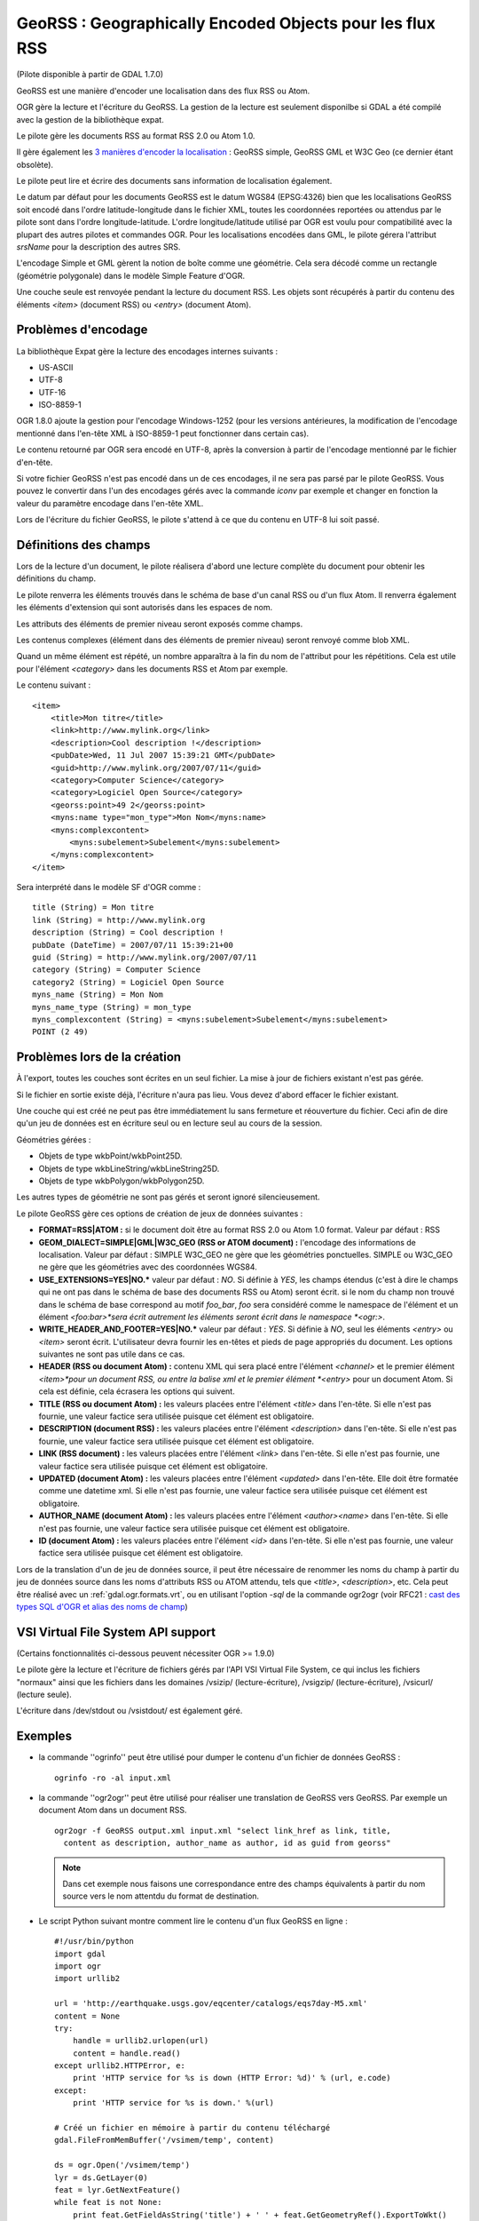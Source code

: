 .. _`gdal.ogr.formats.georss`:

=========================================================
GeoRSS : Geographically Encoded Objects pour les flux RSS
=========================================================

(Pilote disponible à partir de GDAL 1.7.0)

GeoRSS est une manière d'encoder une localisation dans des flux RSS ou Atom.

OGR gère la lecture et l'écriture du GeoRSS. La gestion de la lecture est 
seulement disponilbe si GDAL a été compilé avec la gestion de la bibliothèque 
expat.

Le pilote gère les documents RSS au format RSS 2.0 ou Atom 1.0.

Il gère également les 
`3 manières d'encoder la localisation <http://georss.org/model>`_ : GeoRSS 
simple, GeoRSS GML et W3C Geo (ce dernier étant obsolète).

Le pilote peut lire et écrire des documents sans information de localisation également.

Le datum par défaut pour les documents GeoRSS est le datum WGS84 (EPSG:4326) 
bien que les localisations GeoRSS soit encodé dans l'ordre latitude-longitude 
dans le fichier XML, toutes les coordonnées reportées ou attendus par le pilote 
sont dans l'ordre longitude-latitude. L'ordre longitude/latitude utilisé par 
OGR est voulu pour compatibilité avec la plupart des autres pilotes et commandes 
OGR. Pour les localisations encodées dans GML, le pilote gérera l'attribut 
*srsName* pour la description des autres SRS.

L'encodage Simple et GML gèrent la notion de boîte comme une géométrie. Cela 
sera décodé comme un rectangle (géométrie polygonale) dans le modèle Simple 
Feature d'OGR.

Une couche seule est renvoyée pendant la lecture du document RSS. Les objets 
sont récupérés à partir du contenu des éléments *<item>* (document RSS) ou 
*<entry>* (document Atom).

Problèmes d'encodage
=====================

La bibliothèque Expat gère la lecture des encodages internes suivants :

* US-ASCII
* UTF-8
* UTF-16
* ISO-8859-1

OGR 1.8.0 ajoute la gestion pour l'encodage Windows-1252 (pour les versions 
antérieures, la modification de l'encodage mentionné dans l'en-tête XML à 
ISO-8859-1 peut fonctionner dans certain cas).

Le contenu retourné par OGR sera encodé en UTF-8, après la conversion à partir de 
l'encodage mentionné par le fichier d'en-tête.

Si votre fichier GeoRSS n'est pas encodé dans un de ces encodages, il ne sera 
pas parsé par le pilote GeoRSS. Vous pouvez le convertir dans l'un des encodages 
gérés avec la commande *iconv* par exemple et changer en fonction la valeur 
du paramètre encodage dans l'en-tête XML.

Lors de l'écriture du fichier GeoRSS, le pilote s'attend à ce que du contenu en 
UTF-8 lui soit passé.

Définitions des champs
=======================

Lors de la lecture d'un document, le pilote réalisera d'abord une lecture 
complète du document pour obtenir les définitions du champ.

Le pilote renverra les éléments trouvés dans le schéma de base d'un canal RSS ou 
d'un flux Atom. Il renverra également les éléments d'extension qui sont 
autorisés dans les espaces de nom.

Les attributs des éléments de premier niveau seront exposés comme champs.

Les contenus complexes (élément dans des éléments de premier niveau) seront 
renvoyé comme blob XML.

Quand un même élément est répété, un nombre apparaîtra à la fin du nom de 
l'attribut pour les répétitions. Cela est utile pour l'élément *<category>* 
dans les documents RSS et Atom par exemple.

Le contenu suivant :
::
    
    <item>
        <title>Mon titre</title>
        <link>http://www.mylink.org</link>
        <description>Cool description !</description>
        <pubDate>Wed, 11 Jul 2007 15:39:21 GMT</pubDate>
        <guid>http://www.mylink.org/2007/07/11</guid>
        <category>Computer Science</category>
        <category>Logiciel Open Source</category>
        <georss:point>49 2</georss:point>
        <myns:name type="mon_type">Mon Nom</myns:name>
        <myns:complexcontent>
            <myns:subelement>Subelement</myns:subelement>
        </myns:complexcontent>
    </item>

Sera interprété dans le modèle SF d'OGR comme :
::
    
    title (String) = Mon titre
    link (String) = http://www.mylink.org
    description (String) = Cool description !
    pubDate (DateTime) = 2007/07/11 15:39:21+00
    guid (String) = http://www.mylink.org/2007/07/11
    category (String) = Computer Science
    category2 (String) = Logiciel Open Source
    myns_name (String) = Mon Nom
    myns_name_type (String) = mon_type
    myns_complexcontent (String) = <myns:subelement>Subelement</myns:subelement>
    POINT (2 49)

Problèmes lors de la création
==============================

À l'export, toutes les couches sont écrites en un seul fichier. La mise à jour 
de fichiers existant n'est pas gérée.

Si le fichier en sortie existe déjà, l'écriture n'aura pas lieu. Vous devez 
d'abord effacer le fichier existant.

Une couche qui est créé ne peut pas être immédiatement lu sans fermeture et 
réouverture du fichier. Ceci afin de dire qu'un jeu de données est en écriture 
seul ou en lecture seul au cours de la session.

Géométries gérées :

* Objets de type wkbPoint/wkbPoint25D.
* Objets de type wkbLineString/wkbLineString25D.
* Objets de type wkbPolygon/wkbPolygon25D.

Les autres types de géométrie ne sont pas gérés et seront ignoré silencieusement.

Le pilote GeoRSS gère ces options de création de jeux de données suivantes :

* **FORMAT=RSS|ATOM :** si le document doit être au format RSS 2.0 ou Atom 
  1.0 format. Valeur par défaut : RSS
* **GEOM_DIALECT=SIMPLE|GML|W3C_GEO (RSS or ATOM document) :** l'encodage des 
  informations de localisation. Valeur par défaut : SIMPLE W3C_GEO ne gère que 
  les géométries ponctuelles. SIMPLE ou W3C_GEO ne gère que les géométries avec 
  des coordonnées WGS84.
* **USE_EXTENSIONS=YES|NO.*** valeur par défaut : *NO*. Si définie à *YES*, 
  les champs étendus (c'est à dire le champs qui ne ont pas dans le schéma de 
  base des documents RSS ou Atom) seront écrit. si le nom du champ non trouvé 
  dans le schéma de base correspond au motif *foo_bar*, *foo* sera considéré 
  comme le namespace de l'élément et un élément *<foo:bar>*sera écrit autrement 
  les éléments seront écrit dans le namespace *<ogr:>*.
* **WRITE_HEADER_AND_FOOTER=YES|NO.*** valeur par défaut : *YES*. Si définie à 
  *NO*, seul les éléments *<entry>* ou *<item>* seront écrit. L'utilisateur 
  devra fournir les en-têtes et pieds de page appropriés du document. Les 
  options suivantes ne sont pas utile dans ce cas.
* **HEADER (RSS ou document Atom) :** contenu XML qui sera placé entre 
  l'élément *<channel>* et le premier élément *<item>*pour un document RSS, ou 
  entre la balise xml et le premier élément *<entry>* pour un document Atom. 
  Si cela est définie, cela écrasera les options qui suivent.
* **TITLE (RSS ou document Atom) :** les valeurs placées entre l'élément 
  *<title>* dans l'en-tête. Si elle n'est pas fournie, une valeur factice sera 
  utilisée puisque cet élément est obligatoire.
* **DESCRIPTION (document RSS) :** les valeurs placées entre l'élément 
  *<description>* dans l'en-tête. Si elle n'est pas fournie, une valeur factice 
  sera utilisée puisque cet élément est obligatoire.
* **LINK (RSS document) :** les valeurs placées entre l'élément *<link>* dans 
  l'en-tête. Si elle n'est pas fournie, une valeur factice sera utilisée puisque 
  cet élément est obligatoire.
* **UPDATED (document Atom) :** les valeurs placées entre l'élément 
  *<updated>* dans l'en-tête. Elle doit être formatée comme une datetime xml. 
  Si elle n'est pas fournie, une valeur factice sera utilisée puisque cet 
  élément est obligatoire.
* **AUTHOR_NAME (document Atom) :** les valeurs placées entre l'élément 
  *<author><name>* dans l'en-tête. Si elle n'est pas fournie, une valeur 
  factice sera utilisée puisque cet élément est obligatoire.
* **ID (document Atom) :** les valeurs placées entre l'élément *<id>* dans 
  l'en-tête. Si elle n'est pas fournie, une valeur factice sera utilisée puisque 
  cet élément est obligatoire.

Lors de la translation d'un de jeu de données source, il peut être nécessaire 
de renommer les noms du champ à partir du jeu de données source dans les noms 
d'attributs RSS ou ATOM attendu, tels que *<title>*, *<description>*, etc. Cela 
peut être réalisé avec un :ref:`gdal.ogr.formats.vrt`, ou en utilisant 
l'option *-sql* de la commande ogr2ogr (voir RFC21 : 
`cast des types SQL d'OGR et alias des noms de champ <http://trac.osgeo.org/gdal/wiki/rfc21_ogrsqlcast>`_)

VSI Virtual File System API support
====================================

(Certains fonctionnalités ci-dessous peuvent nécessiter OGR >= 1.9.0)

Le pilote gère la lecture et l'écriture de fichiers gérés par l'API VSI Virtual 
File System, ce qui inclus les fichiers "normaux" ainsi que les fichiers dans 
les domaines /vsizip/ (lecture-écriture), /vsigzip/ (lecture-écriture), 
/vsicurl/ (lecture seule).

L'écriture dans /dev/stdout ou /vsistdout/ est également géré.

Exemples
========

* la commande ''ogrinfo'' peut être utilisé pour dumper le contenu d'un fichier 
  de données GeoRSS :
  ::
    
    ogrinfo -ro -al input.xml

* la commande ''ogr2ogr'' peut être utilisé pour réaliser une translation de 
  GeoRSS vers GeoRSS. Par exemple un document Atom dans un document RSS.
  ::
    
    ogr2ogr -f GeoRSS output.xml input.xml "select link_href as link, title, 
      content as description, author_name as author, id as guid from georss" 

  .. note::
    Dans cet exemple nous faisons une correspondance entre des champs 
    équivalents à partir du nom source vers le nom attentdu du format de 
    destination.

* Le script Python suivant montre comment lire le contenu d'un flux GeoRSS en 
  ligne :
  ::
    
    #!/usr/bin/python
    import gdal
    import ogr
    import urllib2

    url = 'http://earthquake.usgs.gov/eqcenter/catalogs/eqs7day-M5.xml'
    content = None
    try:
        handle = urllib2.urlopen(url)
        content = handle.read()
    except urllib2.HTTPError, e:
        print 'HTTP service for %s is down (HTTP Error: %d)' % (url, e.code)
    except:
        print 'HTTP service for %s is down.' %(url)

    # Créé un fichier en mémoire à partir du contenu téléchargé
    gdal.FileFromMemBuffer('/vsimem/temp', content)

    ds = ogr.Open('/vsimem/temp')
    lyr = ds.GetLayer(0)
    feat = lyr.GetNextFeature()
    while feat is not None:
        print feat.GetFieldAsString('title') + ' ' + feat.GetGeometryRef().ExportToWkt()
        feat.Destroy()
        feat = lyr.GetNextFeature()

    ds.Destroy()

    # Libère la mémoire associé avec le fichier en mémoire
    gdal.Unlink('/vsimem/temp')

.. seealso::

  * `Page pour le format GeoRSS <http://georss.org/>`_
  * `Page Wikipedia pour le format GeoRSS <http://fr.wikipedia.org/wiki/GeoRSS>`_
  * `Page Wikipedia pour le format RSS <http://fr.wikipedia.org/wiki/RSS_(format)>`_
  * `Spécification RSS 2.0 <http://www.rssboard.org/rss-specification>`_
  * `Page Wikipedia pour le format Atom <http://fr.wikipedia.org/wiki/Atom_(standard)>`_
  * `Spécification Atom 1.0 <http://www.ietf.org/rfc/rfc4287.txt>`_


.. yjacolin@free.fr, Yves Jacolin - 2013/05/01 (trunk 23022)